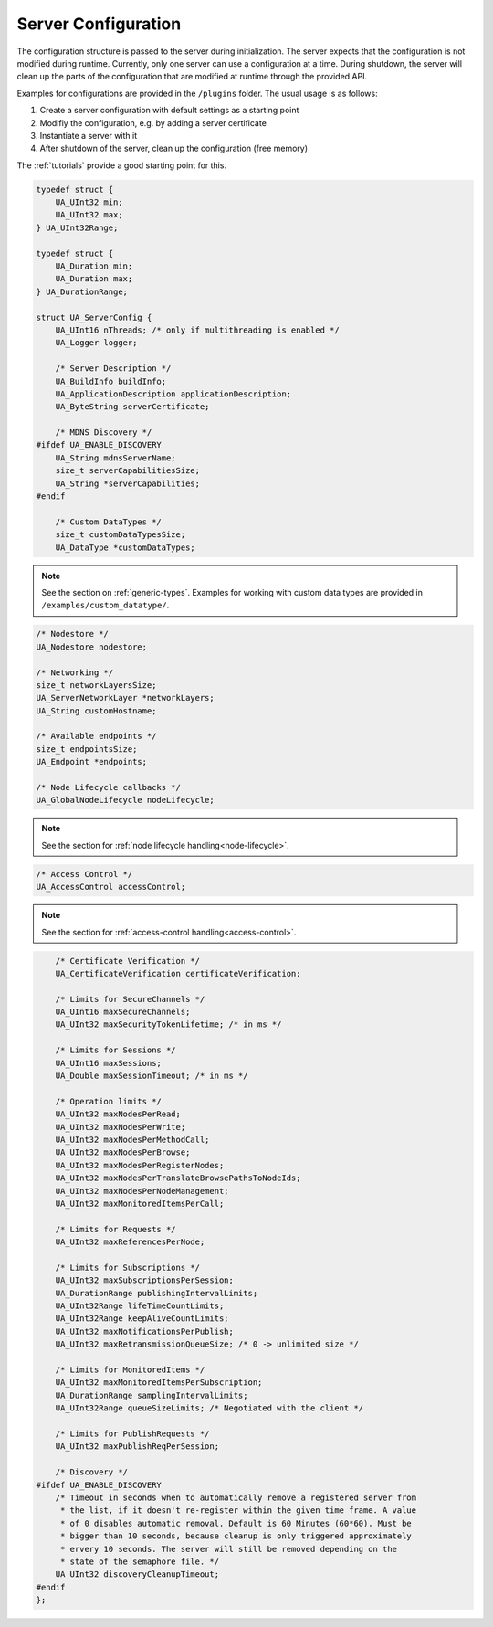 .. _server-configuration:

Server Configuration
--------------------

The configuration structure is passed to the server during initialization.
The server expects that the configuration is not modified during runtime.
Currently, only one server can use a configuration at a time. During
shutdown, the server will clean up the parts of the configuration that are
modified at runtime through the provided API.

Examples for configurations are provided in the ``/plugins`` folder.
The usual usage is as follows:

1. Create a server configuration with default settings as a starting point
2. Modifiy the configuration, e.g. by adding a server certificate
3. Instantiate a server with it
4. After shutdown of the server, clean up the configuration (free memory)

The :ref:`tutorials` provide a good starting point for this.

.. code-block:: c

   
   typedef struct {
       UA_UInt32 min;
       UA_UInt32 max;
   } UA_UInt32Range;
   
   typedef struct {
       UA_Duration min;
       UA_Duration max;
   } UA_DurationRange;
   
   struct UA_ServerConfig {
       UA_UInt16 nThreads; /* only if multithreading is enabled */
       UA_Logger logger;
   
       /* Server Description */
       UA_BuildInfo buildInfo;
       UA_ApplicationDescription applicationDescription;
       UA_ByteString serverCertificate;
   
       /* MDNS Discovery */
   #ifdef UA_ENABLE_DISCOVERY
       UA_String mdnsServerName;
       size_t serverCapabilitiesSize;
       UA_String *serverCapabilities;
   #endif
   
       /* Custom DataTypes */
       size_t customDataTypesSize;
       UA_DataType *customDataTypes;
.. note:: See the section on :ref:`generic-types`. Examples for working
   with custom data types are provided in
   ``/examples/custom_datatype/``.

.. code-block:: c

   
       /* Nodestore */
       UA_Nodestore nodestore;
   
       /* Networking */
       size_t networkLayersSize;
       UA_ServerNetworkLayer *networkLayers;
       UA_String customHostname;
       
       /* Available endpoints */
       size_t endpointsSize;
       UA_Endpoint *endpoints;
   
       /* Node Lifecycle callbacks */
       UA_GlobalNodeLifecycle nodeLifecycle;
.. note:: See the section for :ref:`node lifecycle
   handling<node-lifecycle>`.

.. code-block:: c

   
       /* Access Control */
       UA_AccessControl accessControl;
.. note:: See the section for :ref:`access-control
   handling<access-control>`.

.. code-block:: c

   
       /* Certificate Verification */
       UA_CertificateVerification certificateVerification;
   
       /* Limits for SecureChannels */
       UA_UInt16 maxSecureChannels;
       UA_UInt32 maxSecurityTokenLifetime; /* in ms */
   
       /* Limits for Sessions */
       UA_UInt16 maxSessions;
       UA_Double maxSessionTimeout; /* in ms */
   
       /* Operation limits */
       UA_UInt32 maxNodesPerRead;
       UA_UInt32 maxNodesPerWrite;
       UA_UInt32 maxNodesPerMethodCall;
       UA_UInt32 maxNodesPerBrowse;
       UA_UInt32 maxNodesPerRegisterNodes;
       UA_UInt32 maxNodesPerTranslateBrowsePathsToNodeIds;
       UA_UInt32 maxNodesPerNodeManagement;
       UA_UInt32 maxMonitoredItemsPerCall;
   
       /* Limits for Requests */
       UA_UInt32 maxReferencesPerNode;
   
       /* Limits for Subscriptions */
       UA_UInt32 maxSubscriptionsPerSession;
       UA_DurationRange publishingIntervalLimits;
       UA_UInt32Range lifeTimeCountLimits;
       UA_UInt32Range keepAliveCountLimits;
       UA_UInt32 maxNotificationsPerPublish;
       UA_UInt32 maxRetransmissionQueueSize; /* 0 -> unlimited size */
   
       /* Limits for MonitoredItems */
       UA_UInt32 maxMonitoredItemsPerSubscription;
       UA_DurationRange samplingIntervalLimits;
       UA_UInt32Range queueSizeLimits; /* Negotiated with the client */
   
       /* Limits for PublishRequests */
       UA_UInt32 maxPublishReqPerSession;
   
       /* Discovery */
   #ifdef UA_ENABLE_DISCOVERY
       /* Timeout in seconds when to automatically remove a registered server from
        * the list, if it doesn't re-register within the given time frame. A value
        * of 0 disables automatic removal. Default is 60 Minutes (60*60). Must be
        * bigger than 10 seconds, because cleanup is only triggered approximately
        * ervery 10 seconds. The server will still be removed depending on the
        * state of the semaphore file. */
       UA_UInt32 discoveryCleanupTimeout;
   #endif
   };
